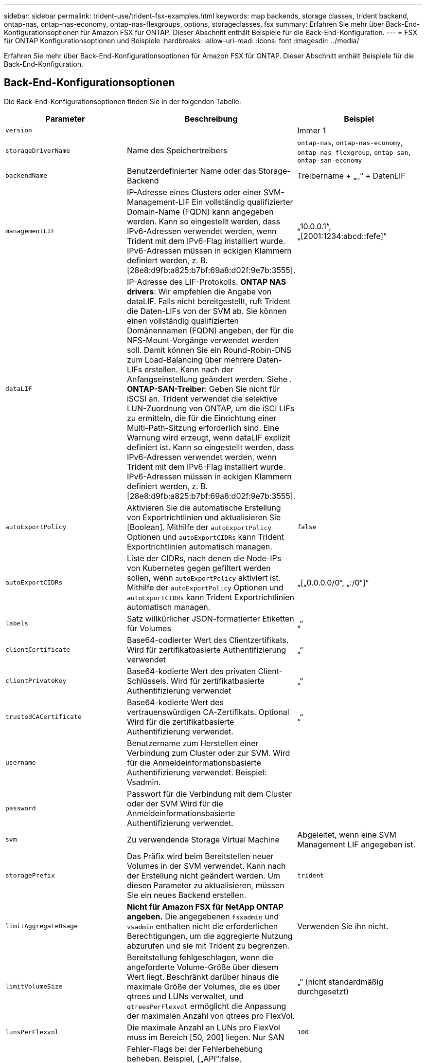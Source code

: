 ---
sidebar: sidebar 
permalink: trident-use/trident-fsx-examples.html 
keywords: map backends, storage classes, trident backend, ontap-nas, ontap-nas-economy, ontap-nas-flexgroups, options, storageclasses, fsx 
summary: Erfahren Sie mehr über Back-End-Konfigurationsoptionen für Amazon FSX für ONTAP. Dieser Abschnitt enthält Beispiele für die Back-End-Konfiguration. 
---
= FSX für ONTAP Konfigurationsoptionen und Beispiele
:hardbreaks:
:allow-uri-read: 
:icons: font
:imagesdir: ../media/


[role="lead"]
Erfahren Sie mehr über Back-End-Konfigurationsoptionen für Amazon FSX für ONTAP. Dieser Abschnitt enthält Beispiele für die Back-End-Konfiguration.



== Back-End-Konfigurationsoptionen

Die Back-End-Konfigurationsoptionen finden Sie in der folgenden Tabelle:

[cols="3"]
|===
| Parameter | Beschreibung | Beispiel 


| `version` |  | Immer 1 


| `storageDriverName` | Name des Speichertreibers | `ontap-nas`, `ontap-nas-economy`, `ontap-nas-flexgroup`, `ontap-san`, `ontap-san-economy` 


| `backendName` | Benutzerdefinierter Name oder das Storage-Backend | Treibername + „_“ + DatenLIF 


| `managementLIF` | IP-Adresse eines Clusters oder einer SVM-Management-LIF Ein vollständig qualifizierter Domain-Name (FQDN) kann angegeben werden. Kann so eingestellt werden, dass IPv6-Adressen verwendet werden, wenn Trident mit dem IPv6-Flag installiert wurde. IPv6-Adressen müssen in eckigen Klammern definiert werden, z. B. [28e8:d9fb:a825:b7bf:69a8:d02f:9e7b:3555]. | „10.0.0.1“, „[2001:1234:abcd::fefe]“ 


| `dataLIF` | IP-Adresse des LIF-Protokolls. *ONTAP NAS drivers*: Wir empfehlen die Angabe von dataLIF. Falls nicht bereitgestellt, ruft Trident die Daten-LIFs von der SVM ab. Sie können einen vollständig qualifizierten Domänennamen (FQDN) angeben, der für die NFS-Mount-Vorgänge verwendet werden soll. Damit können Sie ein Round-Robin-DNS zum Load-Balancing über mehrere Daten-LIFs erstellen. Kann nach der Anfangseinstellung geändert werden. Siehe . *ONTAP-SAN-Treiber*: Geben Sie nicht für iSCSI an. Trident verwendet die selektive LUN-Zuordnung von ONTAP, um die iSCI LIFs zu ermitteln, die für die Einrichtung einer Multi-Path-Sitzung erforderlich sind. Eine Warnung wird erzeugt, wenn dataLIF explizit definiert ist. Kann so eingestellt werden, dass IPv6-Adressen verwendet werden, wenn Trident mit dem IPv6-Flag installiert wurde. IPv6-Adressen müssen in eckigen Klammern definiert werden, z. B. [28e8:d9fb:a825:b7bf:69a8:d02f:9e7b:3555]. |  


| `autoExportPolicy` | Aktivieren Sie die automatische Erstellung von Exportrichtlinien und aktualisieren Sie [Boolean]. Mithilfe der `autoExportPolicy` Optionen und `autoExportCIDRs` kann Trident Exportrichtlinien automatisch managen. | `false` 


| `autoExportCIDRs` | Liste der CIDRs, nach denen die Node-IPs von Kubernetes gegen gefiltert werden sollen, wenn `autoExportPolicy` aktiviert ist. Mithilfe der `autoExportPolicy` Optionen und `autoExportCIDRs` kann Trident Exportrichtlinien automatisch managen. | „[„0.0.0.0/0“, „:/0“]“ 


| `labels` | Satz willkürlicher JSON-formatierter Etiketten für Volumes | „“ 


| `clientCertificate` | Base64-codierter Wert des Clientzertifikats. Wird für zertifikatbasierte Authentifizierung verwendet | „“ 


| `clientPrivateKey` | Base64-kodierte Wert des privaten Client-Schlüssels. Wird für zertifikatbasierte Authentifizierung verwendet | „“ 


| `trustedCACertificate` | Base64-kodierte Wert des vertrauenswürdigen CA-Zertifikats. Optional Wird für die zertifikatbasierte Authentifizierung verwendet. | „“ 


| `username` | Benutzername zum Herstellen einer Verbindung zum Cluster oder zur SVM. Wird für die Anmeldeinformationsbasierte Authentifizierung verwendet. Beispiel: Vsadmin. |  


| `password` | Passwort für die Verbindung mit dem Cluster oder der SVM Wird für die Anmeldeinformationsbasierte Authentifizierung verwendet. |  


| `svm` | Zu verwendende Storage Virtual Machine | Abgeleitet, wenn eine SVM Management LIF angegeben ist. 


| `storagePrefix` | Das Präfix wird beim Bereitstellen neuer Volumes in der SVM verwendet. Kann nach der Erstellung nicht geändert werden. Um diesen Parameter zu aktualisieren, müssen Sie ein neues Backend erstellen. | `trident` 


| `limitAggregateUsage` | *Nicht für Amazon FSX für NetApp ONTAP angeben.* Die angegebenen `fsxadmin` und `vsadmin` enthalten nicht die erforderlichen Berechtigungen, um die aggregierte Nutzung abzurufen und sie mit Trident zu begrenzen. | Verwenden Sie ihn nicht. 


| `limitVolumeSize` | Bereitstellung fehlgeschlagen, wenn die angeforderte Volume-Größe über diesem Wert liegt. Beschränkt darüber hinaus die maximale Größe der Volumes, die es über qtrees und LUNs verwaltet, und `qtreesPerFlexvol` ermöglicht die Anpassung der maximalen Anzahl von qtrees pro FlexVol. | „“ (nicht standardmäßig durchgesetzt) 


| `lunsPerFlexvol` | Die maximale Anzahl an LUNs pro FlexVol muss im Bereich [50, 200] liegen. Nur SAN | `100` 


| `debugTraceFlags` | Fehler-Flags bei der Fehlerbehebung beheben. Beispiel, {„API“:false, „method“:true} nicht verwenden `debugTraceFlags`, es sei denn, Sie beheben die Fehlerbehebung und erfordern einen detaillierten Log Dump. | Null 


| `nfsMountOptions` | Kommagetrennte Liste von NFS-Mount-Optionen. Die Mount-Optionen für persistente Kubernetes-Volumes werden normalerweise in Storage-Klassen angegeben. Wenn jedoch keine Mount-Optionen in einer Storage-Klasse angegeben sind, verwendet Trident die Mount-Optionen, die in der Konfigurationsdatei des Storage-Backends angegeben sind. Wenn in der Storage-Klasse oder in der Konfigurationsdatei keine Mount-Optionen angegeben sind, legt Trident keine Mount-Optionen auf einem zugeordneten persistenten Volume fest. | „“ 


| `nasType` | Konfiguration der Erstellung von NFS- oder SMB-Volumes Optionen sind `nfs`, , `smb` oder Null. *Muss für SMB-Volumes auf gesetzt `smb` werden.* Einstellung auf null setzt standardmäßig auf NFS-Volumes. | `nfs` 


| `qtreesPerFlexvol` | Maximale Ques pro FlexVol, muss im Bereich [50, 300] liegen | `200` 


| `smbShare` | Sie können eine der folgenden Optionen angeben: Den Namen einer SMB-Freigabe, die mit der Microsoft Verwaltungskonsole oder der ONTAP-CLI erstellt wurde, oder einen Namen, mit dem Trident die SMB-Freigabe erstellen kann. Dieser Parameter ist für Amazon FSX for ONTAP Back-Ends erforderlich. | `smb-share` 


| `useREST` | Boolescher Parameter zur Verwendung von ONTAP REST-APIs.  `useREST` Bei Einstellung auf `true` verwendet Trident ONTAP REST APIs zur Kommunikation mit dem Backend; bei Einstellung auf `false` verwendet Trident ONTAP ZAPI Aufrufe zur Kommunikation mit dem Backend. Diese Funktion erfordert ONTAP 9.11.1 und höher. Darüber hinaus muss die verwendete ONTAP-Anmelderolle Zugriff auf die Anwendung haben `ontap` . Dies wird durch die vordefinierten `vsadmin` Rollen und `cluster-admin` erreicht. Ab Trident 24.06-Version und ONTAP 9.15.1 oder höher `userREST` ist standardmäßig auf eingestellt `true`; ändern Sie `useREST` zu `false` ONTAP-ZAPI-Aufrufe verwenden. | `true` Für ONTAP 9.15.1 oder höher, andernfalls `false`. 


| `aws` | Sie können Folgendes in der Konfigurationsdatei für AWS FSX für ONTAP angeben: - `fsxFilesystemID`: Geben Sie die ID des AWS FSX Dateisystems an. - `apiRegion`: Name der AWS API-Region. - `apikey`: AWS API-Schlüssel. - `secretKey`: AWS Geheimschlüssel. | ``
`` 
`""`
`""`
`""` 


| `credentials` | Geben Sie die FSX SVM-Anmeldeinformationen an, die in AWS Secret Manager zu speichern sind. - `name`: Amazon Resource Name (ARN) des Geheimnisses, das die Zugangsdaten von SVM enthält. - `type`: Gesetzt auf `awsarn`. Weitere Informationen finden Sie unter link:https://docs.aws.amazon.com/secretsmanager/latest/userguide/create_secret.html["Erstellen Sie einen AWS Secrets Manager-Schlüssel"^] . |  
|===


=== Nach der Erstkonfiguration aktualisieren `dataLIF`

Sie können die Daten-LIF nach der Erstkonfiguration ändern, indem Sie den folgenden Befehl ausführen, um die neue Backend-JSON-Datei mit aktualisierten Daten-LIF bereitzustellen.

[listing]
----
tridentctl update backend <backend-name> -f <path-to-backend-json-file-with-updated-dataLIF>
----

NOTE: Wenn PVCs an einen oder mehrere Pods angeschlossen sind, müssen Sie alle entsprechenden Pods herunterfahren und sie dann wieder zurückbringen, damit die neue logische Daten wirksam werden.



== Back-End-Konfigurationsoptionen für die Bereitstellung von Volumes

Mit diesen Optionen können Sie die Standardbereitstellung im Abschnitt der Konfiguration steuern `defaults`. Ein Beispiel finden Sie unten in den Konfigurationsbeispielen.

[cols="3"]
|===
| Parameter | Beschreibung | Standard 


| `spaceAllocation` | Speicherplatzzuweisung für LUNs | `true` 


| `spaceReserve` | Space Reservation Mode; „none“ (Thin) oder „Volume“ (Thick) | `none` 


| `snapshotPolicy` | Die Snapshot-Richtlinie zu verwenden | `none` 


| `qosPolicy` | QoS-Richtliniengruppe zur Zuweisung für erstellte Volumes Wählen Sie eine der qosPolicy oder adaptiveQosPolicy pro Storage-Pool oder Backend. Für die Verwendung von QoS-Richtliniengruppen mit Trident ist ONTAP 9 8 oder höher erforderlich. Sie sollten eine nicht gemeinsam genutzte QoS-Richtliniengruppe verwenden und sicherstellen, dass die Richtliniengruppe auf jede Komponente einzeln angewendet wird. Eine Shared-QoS-Richtliniengruppe erzwingt die Obergrenze für den Gesamtdurchsatz aller Workloads. | „“ 


| `adaptiveQosPolicy` | Adaptive QoS-Richtliniengruppe mit Zuordnung für erstellte Volumes Wählen Sie eine der qosPolicy oder adaptiveQosPolicy pro Storage-Pool oder Backend. Nicht unterstützt durch ontap-nas-Ökonomie | „“ 


| `snapshotReserve` | Prozentsatz des für Snapshots reservierten Volumens „0“ | Wenn `snapshotPolicy` ist `none`, `else` „“ 


| `splitOnClone` | Teilen Sie einen Klon bei der Erstellung von seinem übergeordneten Objekt auf | `false` 


| `encryption` | Aktivieren Sie NetApp Volume Encryption (NVE) auf dem neuen Volume, Standardeinstellung ist `false`. NVE muss im Cluster lizenziert und aktiviert sein, damit diese Option verwendet werden kann. Wenn auf dem Backend NAE aktiviert ist, wird jedes in Trident bereitgestellte Volume NAE aktiviert. Weitere Informationen finden Sie unter link:../trident-reco/security-reco.html["Funktionsweise von Trident mit NVE und NAE"]. | `false` 


| `luksEncryption` | Aktivieren Sie die LUKS-Verschlüsselung. Siehe link:../trident-reco/security-reco.html#Use-Linux-Unified-Key-Setup-(LUKS)["Linux Unified Key Setup (LUKS) verwenden"]. Nur SAN | „“ 


| `tieringPolicy` | Tiering-Richtlinie für die Nutzung	`none` | `snapshot-only` Für Konfiguration vor ONTAP 9 5 SVM-DR 


| `unixPermissions` | Modus für neue Volumes. *Leere leer für SMB Volumen.* | „“ 


| `securityStyle` | Sicherheitstyp für neue Volumes. NFS-Unterstützung `mixed` und `unix` -Sicherheitsstile. SMB-Unterstützung `mixed` und `ntfs` Sicherheitsstile. | NFS-Standard ist `unix`. SMB-Standard ist `ntfs`. 
|===


== Beispielkonfigurationen

.Konfiguration der Storage-Klasse für SMB Volumes
[%collapsible]
====
Mit `nasType`, `node-stage-secret-name` und `node-stage-secret-namespace` können Sie ein SMB-Volume angeben und die erforderlichen Active Directory-Anmeldeinformationen eingeben. SMB-Volumes werden nur über den Treiber unterstützt `ontap-nas`.

[listing]
----
apiVersion: storage.k8s.io/v1
kind: StorageClass
metadata:
  name: nas-smb-sc
provisioner: csi.trident.netapp.io
parameters:
  backendType: "ontap-nas"
  trident.netapp.io/nasType: "smb"
  csi.storage.k8s.io/node-stage-secret-name: "smbcreds"
  csi.storage.k8s.io/node-stage-secret-namespace: "default"
----
====
.Konfiguration für AWS FSX für ONTAP mit Secret Manager
[%collapsible]
====
[listing]
----
apiVersion: trident.netapp.io/v1
kind: TridentBackendConfig
metadata:
  name: backend-tbc-ontap-nas
spec:
  version: 1
  storageDriverName: ontap-nas
  backendName: tbc-ontap-nas
  svm: svm-name
  aws:
    fsxFilesystemID: fs-xxxxxxxxxx
  managementLIF:
  credentials:
    name: "arn:aws:secretsmanager:us-west-2:xxxxxxxx:secret:secret-name"
    type: awsarn
----
====